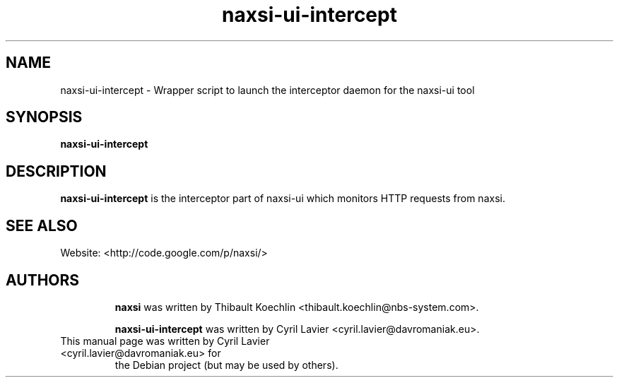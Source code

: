 .TH "naxsi-ui-intercept" "1" "" "" ""
.SH "NAME"
naxsi-ui-intercept \- Wrapper script to launch the interceptor daemon for the 
naxsi-ui tool
.SH "SYNOPSIS"
\fBnaxsi-ui-intercept\fR
.SH "DESCRIPTION"
.PP
\fBnaxsi-ui-intercept\fR is the interceptor part of naxsi-ui which monitors HTTP 
requests from naxsi.
.SH "SEE ALSO"
Website: <http://code.google.com/p/naxsi/>
.TP
.SH "AUTHORS"
\fBnaxsi\fR was written by Thibault Koechlin <thibault.koechlin@nbs-system.com>.

\fBnaxsi-ui-intercept\fR was written by Cyril Lavier <cyril.lavier@davromaniak.eu>.
.TP
This manual page was written by Cyril Lavier <cyril.lavier@davromaniak.eu> for 
the Debian project (but may be used by others).
